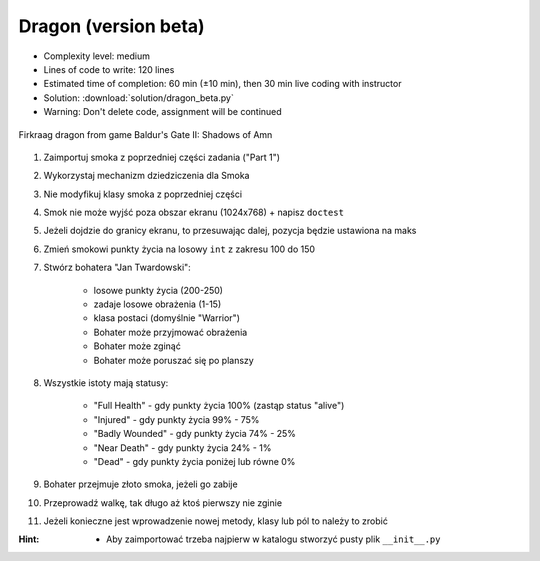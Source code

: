.. _Dragon Beta:

*********************
Dragon (version beta)
*********************


* Complexity level: medium
* Lines of code to write: 120 lines
* Estimated time of completion: 60 min (±10 min), then 30 min live coding with instructor
* Solution: :download:`solution/dragon_beta.py`
* Warning: Don't delete code, assignment will be continued

.. figure:: img/dragon.gif
    :width: 75%
    :align: center

    Firkraag dragon from game Baldur's Gate II: Shadows of Amn

#. Zaimportuj smoka z poprzedniej części zadania ("Part 1")
#. Wykorzystaj mechanizm dziedziczenia dla Smoka
#. Nie modyfikuj klasy smoka z poprzedniej części
#. Smok nie może wyjść poza obszar ekranu (1024x768) + napisz ``doctest``
#. Jeżeli dojdzie do granicy ekranu, to przesuwając dalej, pozycja będzie ustawiona na maks
#. Zmień smokowi punkty życia na losowy ``int`` z zakresu 100 do 150
#. Stwórz bohatera "Jan Twardowski":

    * losowe punkty życia (200-250)
    * zadaje losowe obrażenia (1-15)
    * klasa postaci (domyślnie "Warrior")
    * Bohater może przyjmować obrażenia
    * Bohater może zginąć
    * Bohater może poruszać się po planszy

#. Wszystkie istoty mają statusy:

    * "Full Health" - gdy punkty życia 100% (zastąp status "alive")
    * "Injured" - gdy punkty życia 99% - 75%
    * "Badly Wounded" - gdy punkty życia 74% - 25%
    * "Near Death" - gdy punkty życia 24% - 1%
    * "Dead" - gdy punkty życia poniżej lub równe 0%

#. Bohater przejmuje złoto smoka, jeżeli go zabije
#. Przeprowadź walkę, tak długo aż ktoś pierwszy nie zginie
#. Jeżeli konieczne jest wprowadzenie nowej metody, klasy lub pól to należy to zrobić

:Hint:
    * Aby zaimportować trzeba najpierw w katalogu stworzyć pusty plik ``__init__.py``
